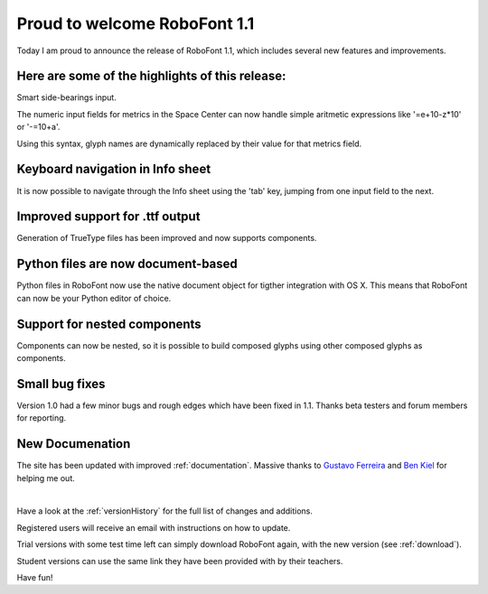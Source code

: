 Proud to welcome RoboFont 1.1
=============================

Today I am proud to announce the release of RoboFont 1.1, which includes several new features and improvements.

.. Continue Reading

Here are some of the highlights of this release:
------------------------------------------------

Smart side-bearings input.

The numeric input fields for metrics in the Space Center can now handle simple aritmetic expressions like '=e+10-z*10' or '-=10+a'.

Using this syntax, glyph names are dynamically replaced by their value for that metrics field.

Keyboard navigation in Info sheet
---------------------------------

It is now possible to navigate through the Info sheet using the 'tab' key, jumping from one input field to the next.

Improved support for .ttf output
--------------------------------

Generation of TrueType files has been improved and now supports components.

Python files are now document-based
-----------------------------------

Python files in RoboFont now use the native document object for tigther integration with OS X. This means that RoboFont can now be your Python editor of choice.

Support for nested components
-----------------------------

Components can now be nested, so it is possible to build composed glyphs using other composed glyphs as components.

Small bug fixes
---------------

Version 1.0 had a few minor bugs and rough edges which have been fixed in 1.1. Thanks beta testers and forum members for reporting.

New Documenation
----------------

The site has been updated with improved :ref:`documentation`. Massive thanks to `Gustavo Ferreira <http://www.hipertipo.com/>`_ and `Ben Kiel <http://www.benkiel.com/>`_ for helping me out.

|

Have a look at the :ref:`versionHistory` for the full list of changes and additions.

Registered users will receive an email with instructions on how to update.

Trial versions with some test time left can simply download RoboFont again, with the new version (see :ref:`download`).

Student versions can use the same link they have been provided with by their teachers.

Have fun!
